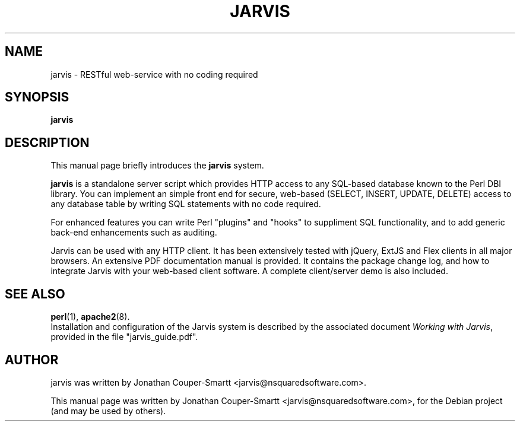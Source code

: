 .\"                                      Hey, EMACS: -*- nroff -*-
.\" First parameter, NAME, should be all caps
.\" Second parameter, SECTION, should be 1-8, maybe w/ subsection
.\" other parameters are allowed: see man(7), man(1)
.TH JARVIS 8 "October 18, 2010"
.\" Please adjust this date whenever revising the manpage.
.\"
.\" Some roff macros, for reference:
.\" .nh        disable hyphenation
.\" .hy        enable hyphenation
.\" .ad l      left justify
.\" .ad b      justify to both left and right margins
.\" .nf        disable filling
.\" .fi        enable filling
.\" .br        insert line break
.\" .sp <n>    insert n+1 empty lines
.\" for manpage-specific macros, see man(7)
.SH NAME
jarvis \- RESTful web-service with no coding required
.SH SYNOPSIS
.B jarvis
.SH DESCRIPTION
This manual page briefly introduces the
.B jarvis
system.
.PP
.\" TeX users may be more comfortable with the \fB<whatever>\fP and
.\" \fI<whatever>\fP escape sequences to invode bold face and italics,
.\" respectively.
.B jarvis
is a standalone server script which provides HTTP access to any
SQL-based database known to the Perl DBI library.  You can implement an
simple front end for secure, web-based (SELECT, INSERT, UPDATE, DELETE)
access to any database table by writing SQL statements with no code required.

For enhanced features you can write Perl "plugins" and "hooks" to suppliment
SQL functionality, and to add generic back-end enhancements such as auditing.

Jarvis can be used with any HTTP client.  It has been extensively tested with
jQuery, ExtJS and Flex clients in all major browsers.  An extensive PDF
documentation manual is provided.  It contains the package change log, and
how to integrate Jarvis with your web-based client software.  A complete
client/server demo is also included.
.SH SEE ALSO
.BR perl (1),
.BR apache2 (8).
.br
Installation and configuration of the Jarvis system is described by the
associated document
.IR "Working with Jarvis" ,
provided in the file "jarvis_guide.pdf".
.SH AUTHOR
jarvis was written by Jonathan Couper-Smartt <jarvis@nsquaredsoftware.com>.
.PP
This manual page was written by Jonathan Couper-Smartt <jarvis@nsquaredsoftware.com>,
for the Debian project (and may be used by others).
